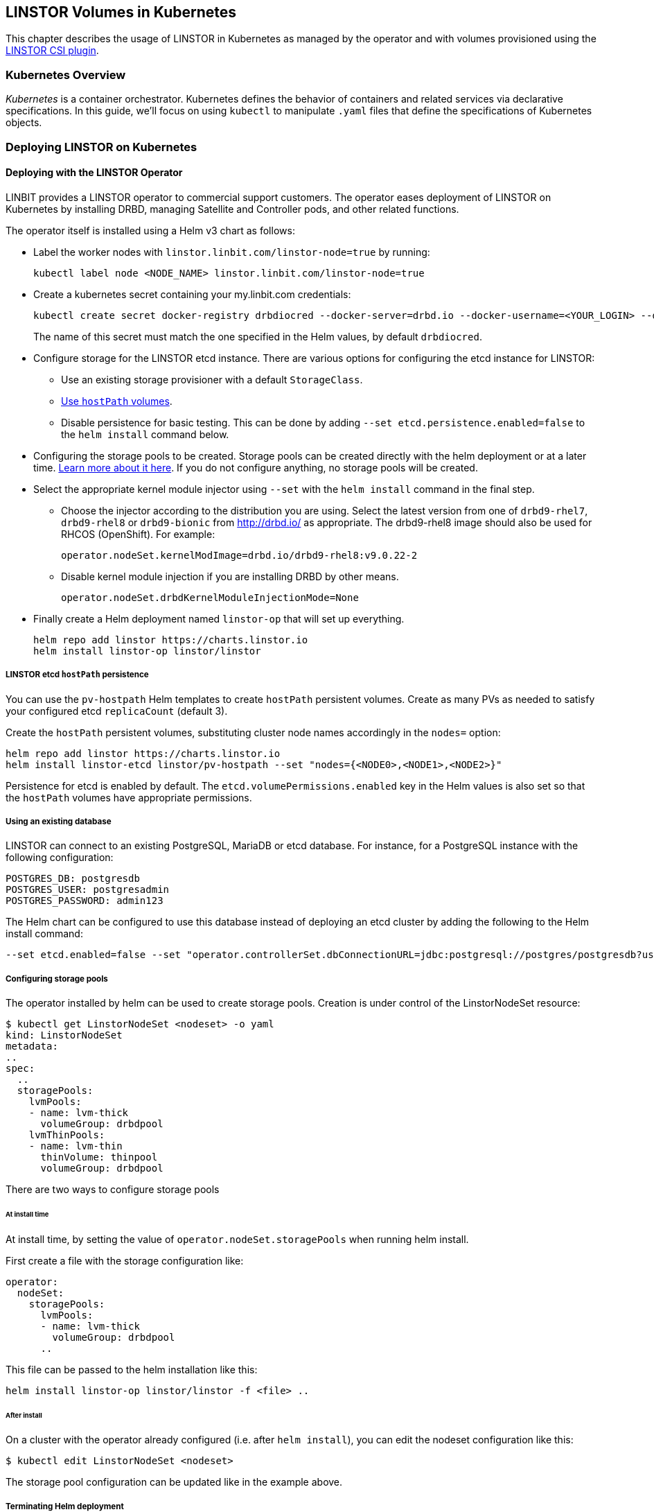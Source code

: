 [[ch-kubernetes]]
== LINSTOR Volumes in Kubernetes

indexterm:[Kubernetes]This chapter describes the usage of LINSTOR in Kubernetes
as managed by the operator and with volumes provisioned using the
https://github.com/LINBIT/linstor-csi[LINSTOR CSI plugin].

[[s-kubernetes-overview]]
=== Kubernetes Overview

_Kubernetes_ is a container orchestrator. Kubernetes defines the behavior of
containers and related services via declarative specifications. In this guide,
we'll focus on using `kubectl` to manipulate `.yaml` files that define the
specifications of Kubernetes objects.

[[s-kubernetes-deploy]]
=== Deploying LINSTOR on Kubernetes

[[s-kubernetes-deploy-linstor-operator]]
==== Deploying with the LINSTOR Operator

LINBIT provides a LINSTOR operator to commercial support customers.
The operator eases deployment of LINSTOR on Kubernetes by installing DRBD,
managing Satellite and Controller pods, and other related functions.

The operator itself is installed using a Helm v3 chart as follows:

* Label the worker nodes with `linstor.linbit.com/linstor-node=true`
by running:
+
----
kubectl label node <NODE_NAME> linstor.linbit.com/linstor-node=true
----

* Create a kubernetes secret containing your my.linbit.com credentials:
+
----
kubectl create secret docker-registry drbdiocred --docker-server=drbd.io --docker-username=<YOUR_LOGIN> --docker-email=<YOUR_EMAIL> --docker-password=<YOUR_PASSWORD>
----
+
The name of this secret must match the one specified in the Helm values,
by default `drbdiocred`.

* Configure storage for the LINSTOR etcd instance. There are various options
for configuring the etcd instance for LINSTOR:
** Use an existing storage provisioner with a default `StorageClass`.
** <<s-kubernetes-etcd-hostpath-persistence,Use `hostPath` volumes>>.
** Disable persistence for basic testing. This can be done by adding `--set
etcd.persistence.enabled=false` to the `helm install` command below.

* Configuring the storage pools to be created. Storage pools can be
created directly with the helm deployment or at a later time.
<<s-kubernetes-storage-pool-configuration,Learn more about it here>>.
If you do not configure anything, no storage pools will be created.

* Select the appropriate kernel module injector using `--set` with the `helm
install` command in the final step.

** Choose the injector according to the distribution you are using.
Select the latest version from one of `drbd9-rhel7`, `drbd9-rhel8` or `drbd9-bionic` from http://drbd.io/ as appropriate.
The drbd9-rhel8 image should also be used for RHCOS (OpenShift). For example:
+
----
operator.nodeSet.kernelModImage=drbd.io/drbd9-rhel8:v9.0.22-2
----

** Disable kernel module injection if you are installing DRBD by other means.
+
----
operator.nodeSet.drbdKernelModuleInjectionMode=None
----

* Finally create a Helm deployment named `linstor-op` that will set up
everything.
+
----
helm repo add linstor https://charts.linstor.io
helm install linstor-op linstor/linstor
----

[[s-kubernetes-etcd-hostpath-persistence]]
===== LINSTOR etcd `hostPath` persistence

You can use the `pv-hostpath` Helm templates to create `hostPath` persistent
volumes. Create as many PVs as needed to satisfy your configured etcd
`replicaCount` (default 3).

Create the `hostPath` persistent volumes, substituting cluster node
names accordingly in the `nodes=` option:

----
helm repo add linstor https://charts.linstor.io
helm install linstor-etcd linstor/pv-hostpath --set "nodes={<NODE0>,<NODE1>,<NODE2>}"
----

Persistence for etcd is enabled by default. The
`etcd.volumePermissions.enabled` key in the Helm values is also set so that the
`hostPath` volumes have appropriate permissions.

[[s-kubernetes-existing-database]]
===== Using an existing database

LINSTOR can connect to an existing PostgreSQL, MariaDB or etcd database. For
instance, for a PostgreSQL instance with the following configuration:

----
POSTGRES_DB: postgresdb
POSTGRES_USER: postgresadmin
POSTGRES_PASSWORD: admin123
----

The Helm chart can be configured to use this database instead of deploying an
etcd cluster by adding the following to the Helm install command:

----
--set etcd.enabled=false --set "operator.controllerSet.dbConnectionURL=jdbc:postgresql://postgres/postgresdb?user=postgresadmin&password=admin123"
----

[[s-kubernetes-storage-pool-configuration]]
===== Configuring storage pools

The operator installed by helm can be used to create storage pools. Creation is under control of the
LinstorNodeSet resource:

[source,yaml]
----
$ kubectl get LinstorNodeSet <nodeset> -o yaml
kind: LinstorNodeSet
metadata:
..
spec:
  ..
  storagePools:
    lvmPools:
    - name: lvm-thick
      volumeGroup: drbdpool
    lvmThinPools:
    - name: lvm-thin
      thinVolume: thinpool
      volumeGroup: drbdpool
----

There are two ways to configure storage pools

[[s-kubernetes-storage-pool-configuration-at-install-time]]
====== At install time

At install time, by setting the value of `operator.nodeSet.storagePools` when running helm install.

First create a file with the storage configuration like:

[source,yaml]
----
operator:
  nodeSet:
    storagePools:
      lvmPools:
      - name: lvm-thick
        volumeGroup: drbdpool
      ..
----

This file can be passed to the helm installation like this:

----
helm install linstor-op linstor/linstor -f <file> ..
----

[[s-kubernetes-storage-pool-configuration-after-install]]
====== After install

On a cluster with the operator already configured (i.e. after `helm install`),
you can edit the nodeset configuration like this:

----
$ kubectl edit LinstorNodeSet <nodeset>
----

The storage pool configuration can be updated like in the example above.

[[s-kubernetes-helm-terminate]]
===== Terminating Helm deployment

The LINSTOR deployment can be terminated with:

----
helm delete linstor-op
----

However due to the Helm’s current policy, the newly created Custom Resource
Definitions named `linstorcontrollerset` and `linstornodeset` will *not* be
deleted by the command. This will also cause the instances of those CRD’s named
`linstor-op-ns` and `linstor-op-cs` to remain running.

To terminate those instances after the `helm delete` command, run

----
kubectl patch linstorcontrollerset linstor-op-cs -p '{"metadata":{"finalizers":[]}}' --type=merge
kubectl patch linstornodeset linstor-op-ns -p '{"metadata":{"finalizers":[]}}' --type=merge
----

After that, all the instances created by the Helm deployment will be
terminated.

More information regarding Helm’s current position on CRD’s can be found
https://helm.sh/docs/topics/chart_best_practices/custom_resource_definitions/#method-1-let-helm-do-it-for-you[here].

[[s-kubernetes-deploy-piraeus-operator]]
==== Deploying with the Piraeus Operator

The community supported edition of the LINSTOR deployment in Kubernetes is
called Piraeus. The Piraeus project provides
https://github.com/piraeusdatastore/piraeus-operator[an operator] for
deployment.

[[s-kubernetes-linstor-interacting]]
=== Interacting with LINSTOR in Kubernetes

The Controller pod includes a LINSTOR Client, making it easy to interact directly with LINSTOR.
For instance:

----
kubectl exec linstor-op-cs-controller-0 -- linstor storage-pool list
----

This should only be necessary for investigating problems and accessing advanced functionality.
Regular operation such as creating volumes should be achieved via the
<<s-kubernetes-basic-configuration-and-deployment,Kubernetes integration>>.

[[s-kubernetes-linstor-csi-plugin-deployment]]
=== LINSTOR CSI Plugin Deployment

The operator Helm chart deploys the LINSTOR CSI plugin for you so if you used
that, you can skip this section.

If you are integrating LINSTOR using a different method, you will need to install the LINSTOR CSI plugin.
Instructions for deploying the CSI plugin can be found on the
https://github.com/LINBIT/linstor-csi[project's github]. This will result in a
linstor-csi-controller _StatefulSet_ and a linstor-csi-node _DaemonSet_ running in the
kube-system namespace.

----
NAME                       READY   STATUS    RESTARTS   AGE     IP              NODE
linstor-csi-controller-0   5/5     Running   0          3h10m   191.168.1.200   kubelet-a
linstor-csi-node-4fcnn     2/2     Running   0          3h10m   192.168.1.202   kubelet-c
linstor-csi-node-f2dr7     2/2     Running   0          3h10m   192.168.1.203   kubelet-d
linstor-csi-node-j66bc     2/2     Running   0          3h10m   192.168.1.201   kubelet-b
linstor-csi-node-qb7fw     2/2     Running   0          3h10m   192.168.1.200   kubelet-a
linstor-csi-node-zr75z     2/2     Running   0          3h10m   192.168.1.204   kubelet-e
----

[[s-kubernetes-basic-configuration-and-deployment]]
=== Basic Configuration and Deployment

Once all linstor-csi __Pod__s are up and running, we can provision volumes
using the usual Kubernetes workflows.

Configuring the behavior and properties of LINSTOR volumes deployed via Kubernetes
is accomplished via the use of __StorageClass__es.

IMPORTANT: the "resourceGroup" parameter is mandatory. Usually you want it to be unique and the same as the storage class name.

Here below is the simplest practical _StorageClass_ that can be used to deploy volumes:

.linstor-basic-sc.yaml
[source,yaml]
----
apiVersion: storage.k8s.io/v1beta1
kind: StorageClass
metadata:
  # The name used to identify this StorageClass.
  name: linstor-basic-storage-class
  # The name used to match this StorageClass with a provisioner.
  # linstor.csi.linbit.com is the name that the LINSTOR CSI plugin uses to identify itself
provisioner: linstor.csi.linbit.com
parameters:
  # LINSTOR will provision volumes from the drbdpool storage pool configured
  # On the satellite nodes in the LINSTOR cluster specified in the plugin's deployment
  storagePool: "drbdpool"
  resourceGroup: "linstor-basic-storage-class"
----

DRBD options can be set as well in the parameters section. Valid keys are defined in the
https://app.swaggerhub.com/apis-docs/Linstor/Linstor[LINSTOR REST-API]
(e.g., `DrbdOptions/Net/allow-two-primaries: "yes"`).

We can create the _StorageClass_ with the following command:

----
kubectl create -f linstor-basic-sc.yaml
----

Now that our _StorageClass_ is created, we can now create a _PersistentVolumeClaim_
which can be used to provision volumes known both to Kubernetes and LINSTOR:

.my-first-linstor-volume-pvc.yaml
[source,yaml]
----
kind: PersistentVolumeClaim
apiVersion: v1
metadata:
  name: my-first-linstor-volume
  annotations:
    # This line matches the PersistentVolumeClaim with our StorageClass
    # and therefore our provisioner.
    volume.beta.kubernetes.io/storage-class: linstor-basic-storage-class
spec:
  accessModes:
    - ReadWriteOnce
  resources:
    requests:
      storage: 500Mi
----

We can create the _PersistentVolumeClaim_ with the following command:

----
kubectl create -f my-first-linstor-volume-pvc.yaml
----

This will create a _PersistentVolumeClaim_ known to Kubernetes, which will have
a _PersistentVolume_ bound to it, additionally LINSTOR will now create this
volume according to the configuration defined in the `linstor-basic-storage-class`
_StorageClass_. The LINSTOR volume's name will be a UUID prefixed with `csi-`
This volume can be observed with the usual `linstor resource list`. Once that
volume is created, we can attach it to a pod. The following _Pod_ spec will spawn
a Fedora container with our volume attached that busy waits so it is not
unscheduled before we can interact with it:

.my-first-linstor-volume-pod.yaml
[source,yaml]
----
apiVersion: v1
kind: Pod
metadata:
  name: fedora
  namespace: default
spec:
  containers:
  - name: fedora
    image: fedora
    command: [/bin/bash]
    args: ["-c", "while true; do sleep 10; done"]
    volumeMounts:
    - name: my-first-linstor-volume
      mountPath: /data
    ports:
    - containerPort: 80
  volumes:
  - name: my-first-linstor-volume
    persistentVolumeClaim:
      claimName: "my-first-linstor-volume"
----

We can create the _Pod_ with the following command:

----
kubectl create -f my-first-linstor-volume-pod.yaml
----

Running `kubectl describe pod fedora` can be used to confirm that _Pod_
scheduling and volume attachment succeeded.

To remove a volume, please ensure that no pod is using it and then delete the
_PersistentVolumeClaim_ via `kubectl`. For example, to remove the volume that we
just made, run the following two commands, noting that the _Pod_ must be
unscheduled before the _PersistentVolumeClaim_ will be removed:

----
kubectl delete pod fedora # unschedule the pod.

kubectl get pod -w # wait for pod to be unscheduled

kubectl delete pvc my-first-linstor-volume # remove the PersistentVolumeClaim, the PersistentVolume, and the LINSTOR Volume.
----

[[s-kubernetes-snapshots]]
=== Snapshots

Creating <<s-linstor-snapshots, snapshots>> and creating new volumes from
snapshots is done via the use of __VolumeSnapshot__s, __VolumeSnapshotClass__es,
and __PVC__s. First, add the optional CSI snapshotter to your cluster:

----
git clone https://github.com/kubernetes-csi/external-snapshotter.git
cd external-snapshotter
kubectl create -f config/crd
kubectl create -f deploy/kubernetes/snapshot-controller
----

More detailed installation instructions can be found on the
https://github.com/kubernetes-csi/external-snapshotter#usage[project site]

Then we can create our _VolumeSnapshotClass_:

.my-first-linstor-snapshot-class.yaml
[source,yaml]
----
apiVersion: snapshot.storage.k8s.io/v1beta1
kind: VolumeSnapshotClass
metadata:
  name: my-first-linstor-snapshot-class
driver: linstor.csi.linbit.com
deletionPolicy: Delete
----

Create the _VolumeSnapshotClass_ with `kubectl`:

----
kubectl create -f my-first-linstor-snapshot-class.yaml
----

Now we will create a volume snapshot for the volume that we created above. This
is done with a _VolumeSnapshot_:

.my-first-linstor-snapshot.yaml
[source,yaml]
----
apiVersion: snapshot.storage.k8s.io/v1beta1
kind: VolumeSnapshot
metadata:
  name: my-first-linstor-snapshot
spec:
  volumeSnapshotClassName: my-first-linstor-snapshot-class
  source:
    persistentVolumeClaimName: my-first-linstor-volume
----

Create the _VolumeSnapshot_ with `kubectl`:

----
kubectl create -f my-first-linstor-snapshot.yaml
----

You can check that the snapshot creation was successful

----
kubectl describe volumesnapshots.snapshot.storage.k8s.io my-first-linstor-snapshot
...
Spec:
  Source:
    Persistent Volume Claim Name:  my-first-linstor-snapshot
  Volume Snapshot Class Name:      my-first-linstor-snapshot-class
Status:
  Bound Volume Snapshot Content Name:  snapcontent-b6072ab7-6ddf-482b-a4e3-693088136d2c
  Creation Time:                       2020-06-04T13:02:28Z
  Ready To Use:                        true
  Restore Size:                        500Mi
----

Finally, we'll create a new volume from the snapshot with a _PVC_.

.my-first-linstor-volume-from-snapshot.yaml
[source,yaml]
----
apiVersion: v1
kind: PersistentVolumeClaim
metadata:
  name: my-first-linstor-volume-from-snapshot
spec:
  storageClassName: linstor-basic-storage-class
  dataSource:
    name: my-first-linstor-snapshot
    kind: VolumeSnapshot
    apiGroup: snapshot.storage.k8s.io
  accessModes:
    - ReadWriteOnce
  resources:
    requests:
      storage: 500Mi
----

Create the _PVC_ with `kubectl`:

----
kubectl create -f my-first-linstor-volume-from-snapshot.yaml
----


[[s-kubernetes-volume-accessibility]]
=== Volume Accessibility
// This only covers DRBD volumes, section might change if linked docs are updated.
LINSTOR volumes are typically accessible both locally and
<<s-drbd_clients,over the network>>.

By default, the CSI plugin will attach volumes directly if the _Pod_ happens
to be scheduled on a _kubelet_ where its underlying storage is present. However,
_Pod_ scheduling does not currently take volume locality into account. The
<<s-kubernetes-replicasonsame,replicasOnSame>> parameter can be used to restrict
where the underlying storage may be provisioned, if locally attached volumes
are desired.

See <<s-kubernetes-localstoragepolicy,localStoragePolicy>> to see how this
default behavior can be modified.

[[s-kubernetes-stork]]
=== Volume Locality Optimization using Stork

Stork is a scheduler extender plugin for Kubernetes which allows a storage
driver to give the Kubernetes scheduler hints about where to place a new pod
so that it is optimally located for storage performance. You can learn more
about the project on its https://portworx.com/stork-storage-orchestration-kubernetes/[GitHub page].

We are currently working with the maintainers behind Stork to have a LINSTOR
driver shipped with it by default. In the meantime, you can use a custom-built
Stork container by LINBIT which includes a LINSTOR driver,
https://hub.docker.com/repository/docker/linbit/stork[available on Docker Hub]

==== Deploying Stork alongside the LINSTOR Operator

In order to make Stork talk to LINSTOR, we need to instantiate a few components
in our Kubernetes cluster. First, we need to create a Stork deployment.
This is easiest done with a yaml file supplied by the Stork project:
https://github.com/libopenstorage/stork/blob/master/specs/stork-deployment.yaml[stork-deployment.yaml]

However, a few things need to be adjusted for this deployment to work with LINSTOR.
Specifically, there is this section within the _Deployment_ part:

----
spec:
      containers:
      - command:
        - /stork
        - --driver=pxd
        - --verbose
        - --leader-elect=true
        # Uncomment the line below if you want to enable the feature to
        # automatically update schedulerName
        #- --app-initializer=true
        imagePullPolicy: Always
        image: openstorage/stork:2.2.4
        resources:
          requests:
            cpu: '0.1'
        securityContext:
          privileged: false
        name: stork
----

Here we need to change the `--driver=pxd` parameter, which chooses the Portworx
driver by default, to use the LINSTOR driver instead: `--driver=linstor`

A few lines below, `image: openstorage/stork:2.2.4` specifies that the vanilla
Stork image should be used; however, since we want to use LINBIT's image with
the included LINSTOR driver instead, we change it to `image: linbit/stork:latest`

Now we can deploy stork:

----
kubectl create -f stork-deployment.yaml
----

This should start a few Stork pods:

----
$ kubectl get pods --namespace kube-system
NAME                                                READY   STATUS    RESTARTS   AGE
...
stork-58ffcc4844-9xmlc                              1/1     Running   0          16m
stork-58ffcc4844-nh9pb                              1/1     Running   0          16m
stork-58ffcc4844-zbvns                              1/1     Running   0          16m
...
----

Once these pods are up and running, we can start a new Kubernetes scheduler
instance which uses Stork to make its scheduling decisions. There is also another
possibility to accomplish this -- configuring the default scheduler to work
with Stork -- which will not be covered in this guide. Please refer to
https://github.com/libopenstorage/stork#run-stork-in-your-kubernetes-cluster[the upstream Stork documentation]
for more information on this process.

Stork provides another yaml file to start a scheduler instance:
https://github.com/libopenstorage/stork/blob/master/specs/stork-scheduler.yaml[stork-scheduler.yaml].

Again, we need to slightly modify the file for it to work. More precisely, we
need to specify which version of the Kubernetes scheduler we want to deploy.
Find this section near the bottom of the file:

----
spec:
      containers:
      - command:
        - /usr/local/bin/kube-scheduler
        - --address=0.0.0.0
        - --leader-elect=true
        - --scheduler-name=stork
        - --policy-configmap=stork-config
        - --policy-configmap-namespace=kube-system
        - --lock-object-name=stork-scheduler
        image: gcr.io/google_containers/kube-scheduler-amd64:<kube_version>
----

We need to substitute `<kube_version>` for the Kubernetes version our cluster
is running.

----
$ kubectl version
Client Version: version.Info{Major:"1", Minor:"15+", GitVersion:"v1.15.8-beta.0", GitCommit:"6c143d35bb11d74970e7bc0b6c45b6bfdffc0bd4", GitTreeState:"archive", BuildDate:"2020-01-29T00:00:00Z", GoVersion:"go1.14beta1", Compiler:"gc", Platform:"linux/amd64"}
Server Version: version.Info{Major:"1", Minor:"16", GitVersion:"v1.16.8", GitCommit:"ec6eb119b81be488b030e849b9e64fda4caaf33c", GitTreeState:"clean", BuildDate:"2020-03-12T20:52:22Z", GoVersion:"go1.13.8", Compiler:"gc", Platform:"linux/amd64"}
----

In this case, we can see that under _Server Version_ the `GitVersion` is `v1.16.8`,
so we would replace this line with:

----
        image: gcr.io/google_containers/kube-scheduler-amd64:v1.16.8
----

Now we can create the scheduler deployment:

----
kubectl create -f stork-scheduler.yaml
----

This should have spawned a few more pods:

----
$ kubectl get pods --namespace kube-system
NAME                                                READY   STATUS    RESTARTS   AGE
...
stork-scheduler-f7888f8f5-6djfw                     1/1     Running   0          12m
stork-scheduler-f7888f8f5-jlrrs                     1/1     Running   0          12m
stork-scheduler-f7888f8f5-nqqhz                     1/1     Running   0          12m
...
----

Now that the scheduler is running, we can create a pod which uses it by specifying
the scheduler's name under `spec.schedulerName`.

.my-first-stork-pod.yaml
----
apiVersion: v1
kind: Pod
metadata:
  name: fedora
  namespace: default
spec:
  schedulerName: stork
  containers:
  - name: fedora
    image: fedora
    command: [/bin/bash]
    args: ["-c", "while true; do sleep 10; done"]
    volumeMounts:
    - name: linstor-volume-pvc
      mountPath: /data
    ports:
    - containerPort: 80
  volumes:
  - name: linstor-volume-pvc
    persistentVolumeClaim:
      claimName: "linstor-volume-pvc"
----

Now the scheduler will make sure to place the pod on a node which has fast
access to `linstor-volume-pvc`.

==== Configuring the Stork LINSTOR Driver

The LINSTOR driver included in Stork can be parameterized to change how Stork
connects to the LINSTOR controller.

This can be accomplished by setting certain environment variables for the
Stork container in its deployment.

.stork-deployment.yaml
----
apiVersion: apps/v1
kind: Deployment
# ...
spec:
  # ...
  template:
    # ...
    spec:
      containers:
      - command:
        - /stork
        - --driver=linstor
        - --verbose
        - --leader-elect=true
        imagePullPolicy: Always
        image: linbit/stork:latest
        resources:
          requests:
            cpu: '0.1'
        securityContext:
          privileged: false
        name: stork
        env:
        - name: LS_ENDPOINT
          value: https://linstor-controller:3371
        - name: LS_USER_CERTIFICATE
          valueFrom:
            secretKeyRef:
              key: tls.crt
              name: linstor-client-tls
        - name: LS_USER_KEY
          valueFrom:
            secretKeyRef:
              key: tls.key
              name: linstor-client-tls
        - name: LS_ROOT_CA
          valueFrom:
            secretKeyRef:
              key: ca.crt
              name: linstor-client-tls
----

The `LS_ENDPOINT` variable can be set to an URL where the LINSTOR controller
can be found. If this is not set, Stork defaults to looking for an endpoint
called `linstor-op-cs` and connects to it.

`LS_USER_CERTIFICATE`, `LS_USER_KEY`, and `LS_ROOT_CA` can be used to configure
encrypted communication with the LINSTOR controller using TLS.

[[s-kubernetes-advanced-configuration]]
=== Advanced Configuration

In general, all configuration for LINSTOR volumes in Kubernetes should be done
via the _StorageClass_ parameters, as seen with the _storagePool_ in the basic
example above. We'll give all the available options an in-depth treatment here.

[[s-kubernetes-nodelist]]
==== nodeList

`nodeList` is a list of nodes for volumes to be assigned to. This will assign
the volume to each node and it will be replicated among all of them. This
can also be used to select a single node by hostname, but it's more flexible to use
<<s-kubernetes-replicasonsame,replicasOnSame>> to select a single node.

IMPORTANT: If you use this option, you must not use <<s-kubernetes-autoplace,autoPlace>>.

TIP: This option determines on which LINSTOR nodes the underlying storage for volumes
will be provisioned and is orthogonal from which _kubelets_ these volumes will be
accessible.

Example: `nodeList: "node-a node-b node-c"`

Example: `nodeList: "node-a"`

[[s-kubernetes-autoplace]]
==== autoPlace

`autoPlace` is an integer that determines the amount of replicas a volume of
this _StorageClass_ will have.  For instance, `autoPlace: 3` will produce
volumes with three-way replication. If neither `autoPlace` nor `nodeList` are
set, volumes will be <<s-autoplace-linstor,automatically placed>> on one node.

IMPORTANT: If you use this option, you must not use <<s-kubernetes-nodelist,nodeList>>.

TIP: This option (and all options which affect autoplacement behavior) modifies the
number of LINSTOR nodes on which the underlying storage for volumes will be
provisioned and is orthogonal to which _kubelets_ those volumes will be accessible
from.

Example: `autoPlace: 2`

Default: `autoPlace: 1`


[[s-kubernetes-replicasonsame]]
==== replicasOnSame

// These should link to the linstor documentation about node properties, but those
// do not exist at the time of this commit.
`replicasOnSame` is a list of key=value pairs used as required autoplacement selection
labels when <<s-kubernetes-autoplace,autoplace>> is used to determine where to
provision storage. These labels correspond to LINSTOR node aux props. Please note both
the key and value names are user-defined and arbitrary. Let's explore this behavior
with examples assuming a LINSTOR cluster such that `node-a` is configured with the
following aux props `zone=z1` and `role=backups`, while `node-b` is configured with
only `zone=z1`.

If we configure a _StorageClass_ with `autoPlace: "1"` and `replicasOnSame: "zone=z1 role=backups"`,
then all volumes created from that _StorageClass_ will be provisioned on `node-a`,
since that is the only node with all of the correct key=value pairs in the LINSTOR
cluster. This is the most flexible way to select a single node for provisioning.

If we configure a _StorageClass_ with `autoPlace: "1"` and `replicasOnSame: "zone=z1"`,
then volumes will be provisioned on either `node-a` or `node-b` as they both have
the `zone=z1` aux prop.

If we configure a _StorageClass_ with `autoPlace: "2"` and `replicasOnSame: "zone=z1 role=backups"`,
then provisioning will fail, as there are not two or more nodes that have
the appropriate aux props.

If we configure a _StorageClass_ with `autoPlace: "2"` and `replicasOnSame: "zone=z1"`,
then volumes will be provisioned on both `node-a` and `node-b` as they both have
the `zone=z1` aux prop.

Example: `replicasOnSame: "zone=z1 role=backups"`

[[s-kubernetes-replicasondifferent]]
==== replicasOnDifferent

`replicasOnDifferent` is a list of key=value pairs to avoid as autoplacement
selection. It is the inverse of <<s-kubernetes-replicasonsame,replicasOnSame>>.

Example: `replicasOnDifferent: "no-csi-volumes=true"`

[[s-kubernetes-localstoragepolicy]]
==== localStoragePolicy

`localStoragePolicy` determines, via volume topology, which LINSTOR
__Satellite__s volumes should be assigned and from where Kubernetes will
access volumes. The behavior of each option is explained below in detail.

IMPORTANT: If you specify a <<s-kubernetes-nodelist,nodeList>>, volumes will
be created on those nodes, irrespective of the `localStoragePolicy`; however,
the accessibility reporting will still be as described.

IMPORTANT: You must set `volumeBindingMode: WaitForFirstConsumer` in the
_StorageClass_ and the LINSTOR __Satellite__s running on the __kubelet__s must
be able to support the diskfull placement of volumes as they are configured in
that _StorageClass_ for <<s-kubernetes-localstoragepolicy-required,required>>
or <<s-kubernetes-localstoragepolicy-preferred,preferred>> to work properly.

TIP: Use `topologyKey: "linbit.com/hostname"` rather than `topologyKey:
"kubernetes.io/hostname"` if you are setting `affinity` in your _Pod_ or
_StatefulSet_ specs.

Example: `localStoragePolicy: required`

[[s-kubernetes-localstoragepolicy-ignore]]
===== ignore (default)

When `localStoragePolicy` is set to `ignore`, regular autoplacement
occurs based on <<s-kubernetes-autoplace,autoplace>>,
<<s-kubernetes-replicasonsame,replicasOnSame>>, and
<<s-kubernetes-replicasonsame,replicasOnDifferent>>. Volume location will not
affect _Pod_ scheduling in Kubernetes and the volumes will be accessed over
the network if they're not local to the _kubelet_ where the _Pod_ was scheduled.

[[s-kubernetes-localstoragepolicy-required]]
===== required

When `localStoragePolicy` is set to `required`, Kubernetes will report a list
of places that it wants to schedule a _Pod_ in order of preference. The plugin
will attempt to provision the volume(s) according to that preference. The
number of volumes to be provisioned in total is based off of
<<s-kubernetes-autoplace,autoplace>>.

If all preferences have been attempted, but no volumes where successfully
assigned volume creation will fail.

In case of multiple replicas when all preferences have been attempted, and at
least one has succeeded, but there are still replicas remaining to be
provisioned, <<s-kubernetes-autoplace,autoplace>> behavior will apply for the
remaining volumes.

With this option set, Kubernetes will consider volumes that are not locally
present on a _kubelet_ to be unaccessible from that _kubelet_.

[[s-kubernetes-localstoragepolicy-preferred]]
===== preferred

When `localStoragePolicy` is set to `preferred`, volume placement behavior
will be the same as when it's set to
<<s-kubernetes-localstoragepolicy-required,required>> with the exception that
volume creation will not fail if no preference was able to be satisfied.
Volume accessibility will be the same as when set to
<<s-kubernetes-localstoragepolicy-ignore,ignore>>.

[[s-kubernetes-storagepool]]
==== storagePool

`storagePool` is the name of the LINSTOR <<s-storage_pools,storage pool>> that
will be used to provide storage to the newly-created volumes.

CAUTION: Only nodes configured with this same _storage pool_ with be considered
for <<s-kubernetes-autoplace,autoplacement>>. Likewise, for _StorageClasses_ using
<<s-kubernetes-nodelist,nodeList>> all nodes specified in that list must have this
_storage pool_ configured on them.

Example: `storagePool: my-storage-pool`

[[s-kubernetes-disklessstoragepool]]
==== disklessStoragePool

// This should link to the linstor section talking about diskless storage pools
// when that gets written.
`disklessStoragePool` is an optional parameter that only effects LINSTOR volumes
assigned disklessly to _kubelets_ i.e., as clients. If you have a custom
_diskless storage pool_ defined in LINSTOR, you'll specify that here.

Example: `disklessStoragePool: my-custom-diskless-pool`

[[s-kubernetes-encryption]]
==== encryption

`encryption` is an optional parameter that determines whether to encrypt
volumes. LINSTOR must be <<s-linstor-encrypted-Volumes,configured for encryption>>
for this to work properly.

Example: `encryption: "true"`

[[s-kubernetes-filesystem]]
==== filesystem

`filesystem` is an option parameter to specify the filesystem for non raw block
volumes. Currently supported options are `xfs` and `ext4`.

Example: `filesystem: "xfs"`

Default: `filesystem: "ext4"`

[[s-kubernetes-fsops]]
==== fsOpts
`fsOpts` is an optional parameter that passes options to the volume's
filesystem at creation time.

IMPORTANT: Please note these values are specific to your chosen
<<s-kubernetes-filesystem, filesystem>>.

Example: `fsOpts: "-b 2048"`

[[s-kubernetes-mountops]]
==== mountOpts
`mountOpts` is an optional parameter that passes options to the volume's
filesystem at mount time.

Example: `mountOpts: "sync,noatime"`
